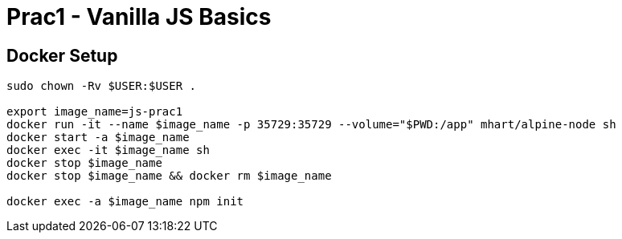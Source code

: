 = Prac1 - Vanilla JS Basics

== Docker Setup
----
sudo chown -Rv $USER:$USER .

export image_name=js-prac1
docker run -it --name $image_name -p 35729:35729 --volume="$PWD:/app" mhart/alpine-node sh
docker start -a $image_name
docker exec -it $image_name sh
docker stop $image_name
docker stop $image_name && docker rm $image_name

docker exec -a $image_name npm init
----